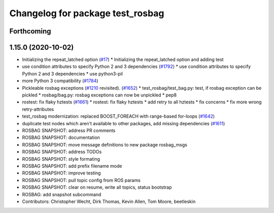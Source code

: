 ^^^^^^^^^^^^^^^^^^^^^^^^^^^^^^^^^
Changelog for package test_rosbag
^^^^^^^^^^^^^^^^^^^^^^^^^^^^^^^^^

Forthcoming
-----------

1.15.0 (2020-10-02)
-------------------
* Initializing the repeat_latched option (`#17 <https://github.com/locusrobotics/ros_comm/issues/17>`_)
  * Initializing the repeat_latched option and adding test
* use condition attributes to specify Python 2 and 3 dependencies (`#1792 <https://github.com/locusrobotics/ros_comm/issues/1792>`_)
  * use condition attributes to specify Python 2 and 3 dependencies
  * use python3-pil
* more Python 3 compatibility (`#1784 <https://github.com/locusrobotics/ros_comm/issues/1784>`_)
* Pickleable rosbag exceptions (`#1210 <https://github.com/locusrobotics/ros_comm/issues/1210>`_ revisited). (`#1652 <https://github.com/locusrobotics/ros_comm/issues/1652>`_)
  * test_rosbag/test_bag.py: test, if rosbag exception can be pickled
  * rosbag/bag.py: rosbag exceptions can now be unpickled
  * pep8
* rostest: fix flaky hztests (`#1661 <https://github.com/locusrobotics/ros_comm/issues/1661>`_)
  * rostest: fix flaky hztests
  * add retry to all hztests
  * fix concerns
  * fix more wrong retry-attributes
* test_rosbag modernization: replaced BOOST_FOREACH with range-based for-loops (`#1642 <https://github.com/locusrobotics/ros_comm/issues/1642>`_)
* duplicate test nodes which aren't available to other packages, add missing dependencies (`#1611 <https://github.com/locusrobotics/ros_comm/issues/1611>`_)
* ROSBAG SNAPSHOT: address PR comments
* ROSBAG SNAPSHOT: documentation
* ROSBAG SNAPSHOT: move message definitions to new package rosbag_msgs
* ROSBAG SNAPSHOT: address TODOs
* ROSBAG SNAPSHOT: style formating
* ROSBAG SNAPSHOT: add prefix filename mode
* ROSBAG SNAPSHOT: improve testing
* ROSBAG SNAPSHOT: pull topic config from ROS params
* ROSBAG SNAPSHOT: clear on resume, write all topics, status bootstrap
* ROSBAG: add snapshot subcommand
* Contributors: Christopher Wecht, Dirk Thomas, Kevin Allen, Tom Moore, beetleskin
